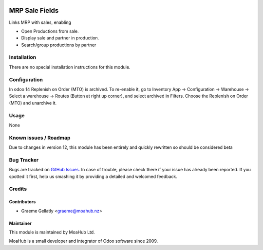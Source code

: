 .. image:: https://img.shields.io/badge/licence-AGPL--3-blue.svg
   :target: http://www.gnu.org/licenses/agpl-3.0-standalone.html
   :alt: License: AGPL-3

===============
MRP Sale Fields
===============

Links MRP with sales, enabling

* Open Productions from sale.
* Display sale and partner in production.
* Search/group productions by partner


Installation
============

There are no special installation instructions for this module.

Configuration
=============

In odoo 14 Replenish on Order (MTO) is archived. To re-enable it, go to Inventory App -> Configuration
-> Warehouse -> Select a warehouse -> Routes (Button at right up corner), and select archived in Filters.
Choose the Replenish on Order (MTO) and unarchive it.

Usage
=====

None

Known issues / Roadmap
======================

Due to changes in version 12, this module has been entirely and quickly
rewritten so should be considered beta

Bug Tracker
===========

Bugs are tracked on `GitHub Issues
<https://github.com/odoonz/account/issues>`_. In case of trouble, please
check there if your issue has already been reported. If you spotted it first,
help us smashing it by providing a detailed and welcomed feedback.

Credits
=======

Contributors
------------

* Graeme Gellatly <graeme@moahub.nz>

Maintainer
----------

This module is maintained by MoaHub Ltd.

MoaHub is a small developer and integrator of Odoo software since 2009.
